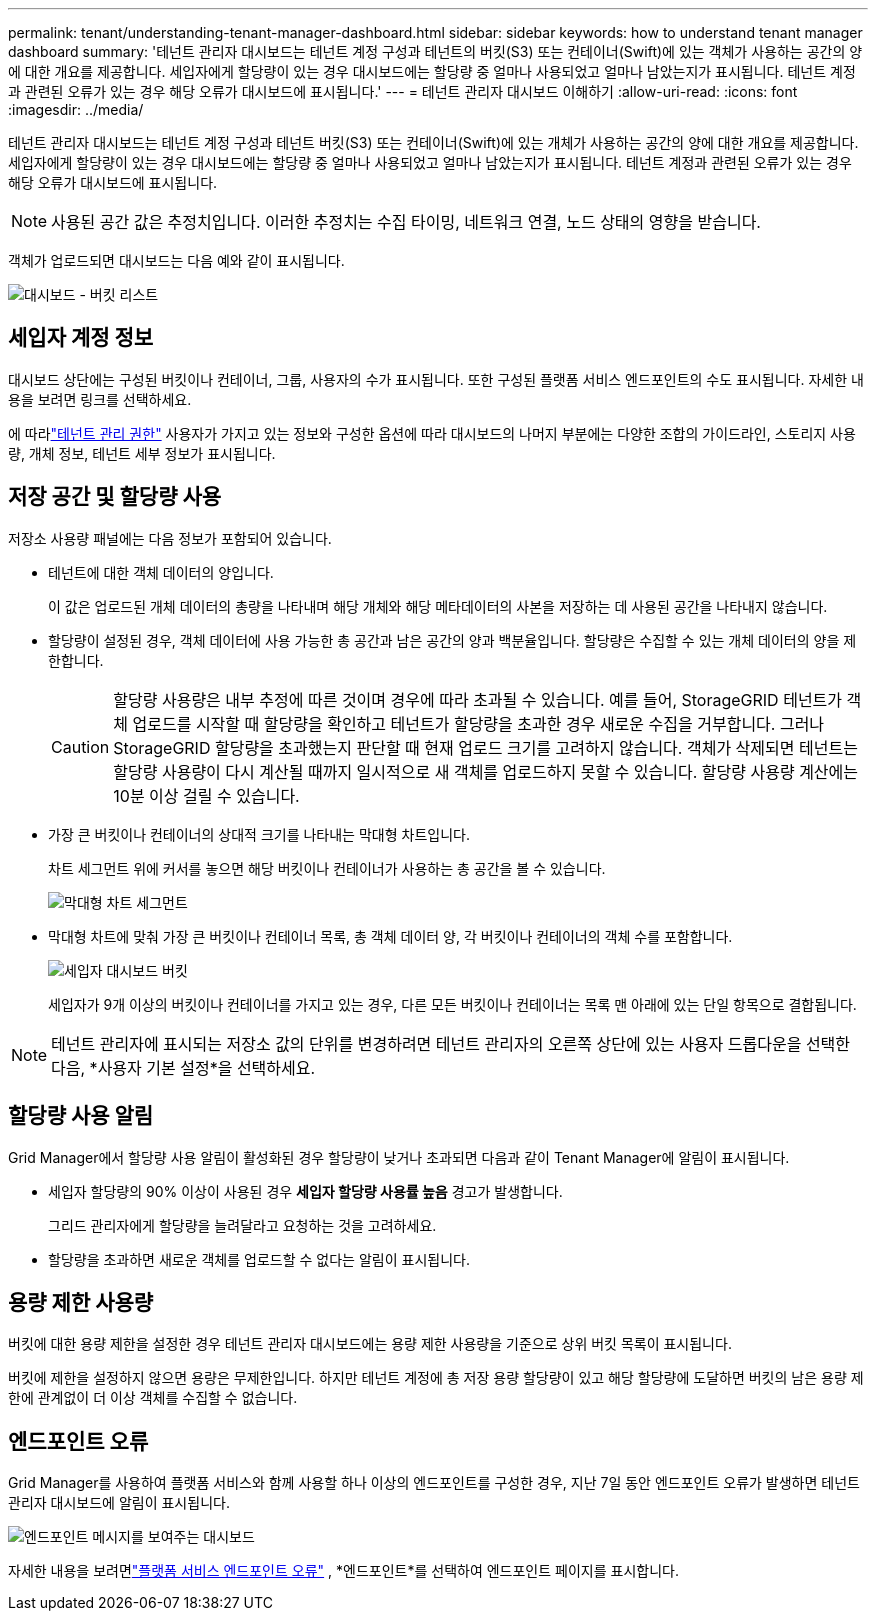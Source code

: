 ---
permalink: tenant/understanding-tenant-manager-dashboard.html 
sidebar: sidebar 
keywords: how to understand tenant manager dashboard 
summary: '테넌트 관리자 대시보드는 테넌트 계정 구성과 테넌트의 버킷(S3) 또는 컨테이너(Swift)에 있는 객체가 사용하는 공간의 양에 대한 개요를 제공합니다. 세입자에게 할당량이 있는 경우 대시보드에는 할당량 중 얼마나 사용되었고 얼마나 남았는지가 표시됩니다. 테넌트 계정과 관련된 오류가 있는 경우 해당 오류가 대시보드에 표시됩니다.' 
---
= 테넌트 관리자 대시보드 이해하기
:allow-uri-read: 
:icons: font
:imagesdir: ../media/


[role="lead"]
테넌트 관리자 대시보드는 테넌트 계정 구성과 테넌트 버킷(S3) 또는 컨테이너(Swift)에 있는 개체가 사용하는 공간의 양에 대한 개요를 제공합니다. 세입자에게 할당량이 있는 경우 대시보드에는 할당량 중 얼마나 사용되었고 얼마나 남았는지가 표시됩니다. 테넌트 계정과 관련된 오류가 있는 경우 해당 오류가 대시보드에 표시됩니다.


NOTE: 사용된 공간 값은 추정치입니다. 이러한 추정치는 수집 타이밍, 네트워크 연결, 노드 상태의 영향을 받습니다.

객체가 업로드되면 대시보드는 다음 예와 같이 표시됩니다.

image::../media/tenant_dashboard_with_buckets.png[대시보드 - 버킷 리스트]



== 세입자 계정 정보

대시보드 상단에는 구성된 버킷이나 컨테이너, 그룹, 사용자의 수가 표시됩니다.  또한 구성된 플랫폼 서비스 엔드포인트의 수도 표시됩니다.  자세한 내용을 보려면 링크를 선택하세요.

에 따라link:tenant-management-permissions.html["테넌트 관리 권한"] 사용자가 가지고 있는 정보와 구성한 옵션에 따라 대시보드의 나머지 부분에는 다양한 조합의 가이드라인, 스토리지 사용량, 개체 정보, 테넌트 세부 정보가 표시됩니다.



== 저장 공간 및 할당량 사용

저장소 사용량 패널에는 다음 정보가 포함되어 있습니다.

* 테넌트에 대한 객체 데이터의 양입니다.
+
이 값은 업로드된 개체 데이터의 총량을 나타내며 해당 개체와 해당 메타데이터의 사본을 저장하는 데 사용된 공간을 나타내지 않습니다.

* 할당량이 설정된 경우, 객체 데이터에 사용 가능한 총 공간과 남은 공간의 양과 백분율입니다.  할당량은 수집할 수 있는 개체 데이터의 양을 제한합니다.
+

CAUTION: 할당량 사용량은 내부 추정에 따른 것이며 경우에 따라 초과될 수 있습니다.  예를 들어, StorageGRID 테넌트가 객체 업로드를 시작할 때 할당량을 확인하고 테넌트가 할당량을 초과한 경우 새로운 수집을 거부합니다.  그러나 StorageGRID 할당량을 초과했는지 판단할 때 현재 업로드 크기를 고려하지 않습니다.  객체가 삭제되면 테넌트는 할당량 사용량이 다시 계산될 때까지 일시적으로 새 객체를 업로드하지 못할 수 있습니다.  할당량 사용량 계산에는 10분 이상 걸릴 수 있습니다.

* 가장 큰 버킷이나 컨테이너의 상대적 크기를 나타내는 막대형 차트입니다.
+
차트 세그먼트 위에 커서를 놓으면 해당 버킷이나 컨테이너가 사용하는 총 공간을 볼 수 있습니다.

+
image::../media/tenant_dashboard_storage_usage_segment.png[막대형 차트 세그먼트]

* 막대형 차트에 맞춰 가장 큰 버킷이나 컨테이너 목록, 총 객체 데이터 양, 각 버킷이나 컨테이너의 객체 수를 포함합니다.
+
image::../media/tenant_dashboard_buckets.png[세입자 대시보드 버킷]

+
세입자가 9개 이상의 버킷이나 컨테이너를 가지고 있는 경우, 다른 모든 버킷이나 컨테이너는 목록 맨 아래에 있는 단일 항목으로 결합됩니다.




NOTE: 테넌트 관리자에 표시되는 저장소 값의 단위를 변경하려면 테넌트 관리자의 오른쪽 상단에 있는 사용자 드롭다운을 선택한 다음, *사용자 기본 설정*을 선택하세요.



== 할당량 사용 알림

Grid Manager에서 할당량 사용 알림이 활성화된 경우 할당량이 낮거나 초과되면 다음과 같이 Tenant Manager에 알림이 표시됩니다.

* 세입자 할당량의 90% 이상이 사용된 경우 *세입자 할당량 사용률 높음* 경고가 발생합니다.
+
그리드 관리자에게 할당량을 늘려달라고 요청하는 것을 고려하세요.

* 할당량을 초과하면 새로운 객체를 업로드할 수 없다는 알림이 표시됩니다.




== [[bucket-capacity-usage]]용량 제한 사용량

버킷에 대한 용량 제한을 설정한 경우 테넌트 관리자 대시보드에는 용량 제한 사용량을 기준으로 상위 버킷 목록이 표시됩니다.

버킷에 제한을 설정하지 않으면 용량은 무제한입니다.  하지만 테넌트 계정에 총 저장 용량 할당량이 있고 해당 할당량에 도달하면 버킷의 남은 용량 제한에 관계없이 더 이상 객체를 수집할 수 없습니다.



== 엔드포인트 오류

Grid Manager를 사용하여 플랫폼 서비스와 함께 사용할 하나 이상의 엔드포인트를 구성한 경우, 지난 7일 동안 엔드포인트 오류가 발생하면 테넌트 관리자 대시보드에 알림이 표시됩니다.

image::../media/tenant_dashboard_endpoint_error.png[엔드포인트 메시지를 보여주는 대시보드]

자세한 내용을 보려면link:troubleshooting-platform-services-endpoint-errors.html["플랫폼 서비스 엔드포인트 오류"] , *엔드포인트*를 선택하여 엔드포인트 페이지를 표시합니다.
